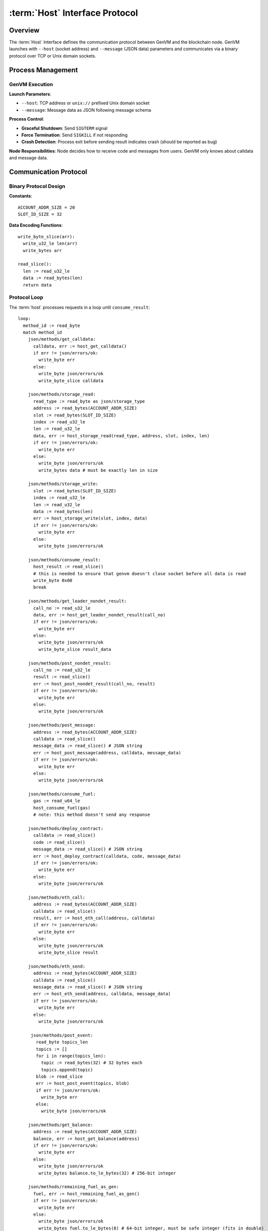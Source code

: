 :term:`Host` Interface Protocol
===============================

Overview
--------

The :term:`Host` Interface defines the communication protocol between GenVM and
the blockchain node. GenVM launches with ``--host`` (socket address) and
``--message`` (JSON data) parameters and communicates via a binary
protocol over TCP or Unix domain sockets.

Process Management
------------------

GenVM Execution
~~~~~~~~~~~~~~~

**Launch Parameters**:

- ``--host``: TCP address or ``unix://`` prefixed Unix domain socket
- ``--message``: Message data as JSON following message schema

**Process Control**:

- **Graceful Shutdown**: Send ``SIGTERM`` signal
- **Force Termination**: Send ``SIGKILL`` if not responding
- **Crash Detection**: Process exit before sending result indicates crash (should be reported as bug)

**Node Responsibilities**: Node decides how to receive code and messages from users. GenVM only knows about calldata and message data.

Communication Protocol
----------------------

Binary Protocol Design
~~~~~~~~~~~~~~~~~~~~~~

**Constants**:

::

   ACCOUNT_ADDR_SIZE = 20
   SLOT_ID_SIZE = 32

**Data Encoding Functions**:

::

   write_byte_slice(arr):
     write_u32_le len(arr)
     write_bytes arr

   read_slice():
     len := read_u32_le
     data := read_bytes(len)
     return data

Protocol Loop
~~~~~~~~~~~~~

The :term:`host` processes requests in a loop until ``consume_result``:

::

   loop:
     method_id := read_byte
     match method_id
       json/methods/get_calldata:
         calldata, err := host_get_calldata()
         if err != json/errors/ok:
           write_byte err
         else:
           write_byte json/errors/ok
           write_byte_slice calldata

       json/methods/storage_read:
         read_type := read_byte as json/storage_type
         address := read_bytes(ACCOUNT_ADDR_SIZE)
         slot := read_bytes(SLOT_ID_SIZE)
         index := read_u32_le
         len := read_u32_le
         data, err := host_storage_read(read_type, address, slot, index, len)
         if err != json/errors/ok:
           write_byte err
         else:
           write_byte json/errors/ok
           write_bytes data # must be exactly len in size

       json/methods/storage_write:
         slot := read_bytes(SLOT_ID_SIZE)
         index := read_u32_le
         len := read_u32_le
         data := read_bytes(len)
         err := host_storage_write(slot, index, data)
         if err != json/errors/ok:
           write_byte err
         else:
           write_byte json/errors/ok

       json/methods/consume_result:
         host_result := read_slice()
         # this is needed to ensure that genvm doesn't close socket before all data is read
         write_byte 0x00
         break

       json/methods/get_leader_nondet_result:
         call_no := read_u32_le
         data, err := host_get_leader_nondet_result(call_no)
         if err != json/errors/ok:
           write_byte err
         else:
           write_byte json/errors/ok
           write_byte_slice result_data

       json/methods/post_nondet_result:
         call_no := read_u32_le
         result := read_slice()
         err := host_post_nondet_result(call_no, result)
         if err != json/errors/ok:
           write_byte err
         else:
           write_byte json/errors/ok

       json/methods/post_message:
         address := read_bytes(ACCOUNT_ADDR_SIZE)
         calldata := read_slice()
         message_data := read_slice() # JSON string
         err := host_post_message(address, calldata, message_data)
         if err != json/errors/ok:
           write_byte err
         else:
           write_byte json/errors/ok

       json/methods/consume_fuel:
         gas := read_u64_le
         host_consume_fuel(gas)
         # note: this method doesn't send any response

       json/methods/deploy_contract:
         calldata := read_slice()
         code := read_slice()
         message_data := read_slice() # JSON string
         err := host_deploy_contract(calldata, code, message_data)
         if err != json/errors/ok:
           write_byte err
         else:
           write_byte json/errors/ok

       json/methods/eth_call:
         address := read_bytes(ACCOUNT_ADDR_SIZE)
         calldata := read_slice()
         result, err := host_eth_call(address, calldata)
         if err != json/errors/ok:
           write_byte err
         else:
           write_byte json/errors/ok
           write_byte_slice result

       json/methods/eth_send:
         address := read_bytes(ACCOUNT_ADDR_SIZE)
         calldata := read_slice()
         message_data := read_slice() # JSON string
         err := host_eth_send(address, calldata, message_data)
         if err != json/errors/ok:
           write_byte err
         else:
           write_byte json/errors/ok

        json/methods/post_event:
          read_byte topics_len
          topics := []
          for i in range(topics_len):
            topic := read_bytes(32) # 32 bytes each
            topics.append(topic)
          blob := read_slice
          err := host_post_event(topics, blob)
          if err != json/errors/ok:
            write_byte err
          else:
            write_byte json/errors/ok

       json/methods/get_balance:
         address := read_bytes(ACCOUNT_ADDR_SIZE)
         balance, err := host_get_balance(address)
         if err != json/errors/ok:
           write_byte err
         else:
           write_byte json/errors/ok
           write_bytes balance.to_le_bytes(32) # 256-bit integer

       json/methods/remaining_fuel_as_gen:
         fuel, err := host_remaining_fuel_as_gen()
         if err != json/errors/ok:
           write_byte err
         else:
           write_byte json/errors/ok
           write_bytes fuel.to_le_bytes(8) # 64-bit integer, must be safe integer (fits in double)

Data Types and Results
----------------------

VM Result Codes
~~~~~~~~~~~~~~~

**Result Types**:

- ``Return``: Successful execution
- ``VMError``: VM-produced error that usually can't be handled
- ``UserError``: User-produced error

Result Encoding
~~~~~~~~~~~~~~~

**Non-deterministic Blocks and Sandbox Encoding**:
- 1 byte of result code
- Result data: calldata for ``Return``, string for ``VMError`` or ``UserError``

**Parent VM Result Encoding**:
- 1 byte of result code - Data format:
- ``Return``: calldata - ``VMError``/``UserError``: ``{ "message": "string", "fingerprint": ... }``

**Host Responsibility**: Calculating storage updates, hashes, and state
management (similar to Ethereum's dirty storage override pattern).

Method ID Reference
-------------------

Method IDs are available as JSON in the build system for code
generation.

Error Handling
--------------

- **Protocol Errors**: Most methods return error codes, with ``json/errors/ok`` indicating success
- **Communication Failures**: Socket communication errors indicate protocol violations
- **Process Termination**: Unexpected process exit indicates GenVM crash and should be reported
